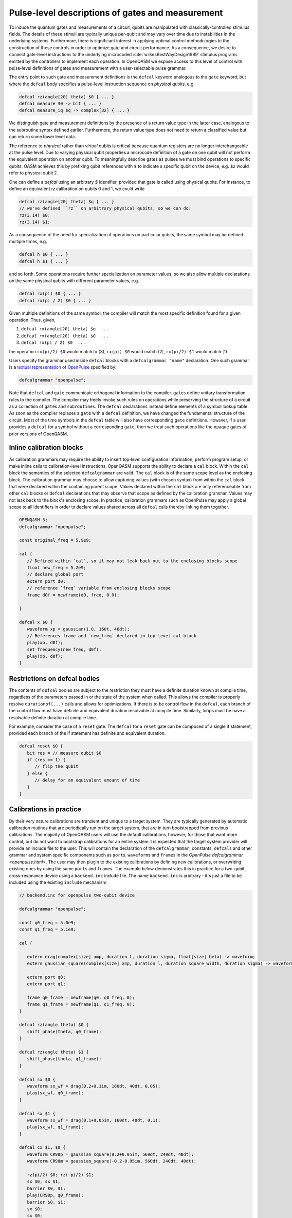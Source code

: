 .. role:: raw-latex(raw)
   :format: latex
..

Pulse-level descriptions of gates and measurement
=================================================

To induce the quantum gates and measurements of a circuit, qubits are
manipulated with classically-controlled stimulus fields. The details of
these stimuli are typically unique per-qubit and may vary over time due
to instabilities in the underlying systems. Furthermore, there is
significant interest in applying optimal control methodologies to the
construction of these controls in order to optimize gate and circuit
performance. As a consequence, we desire to connect gate-level
instructions to the underlying microcoded
:cite:`wilkesBestWayDesign1989` stimulus programs emitted by
the controllers to implement each operation. In OpenQASM we expose
access to this level of control with pulse-level definitions of gates
and measurement with a user-selectable pulse grammar.

The entry point to such gate and measurement definitions is the ``defcal`` keyword
analogous to the ``gate`` keyword, but where the ``defcal`` body specifies a pulse-level
instruction sequence on *physical* qubits, e.g.

.. code-block:: c

   defcal rz(angle[20] theta) $0 { ... }
   defcal measure $0 -> bit { ... }
   defcal measure_iq $q -> complex[32] { ... }

We distinguish gate and measurement definitions by the presence of a
return value type in the latter case, analogous to the subroutine syntax
defined earlier. Furthermore, the return value type does not need to return a
classified value but can return some lower level data.

The reference to *physical* rather than *virtual*
qubits is critical because quantum registers are no longer
interchangeable at the pulse level. Due to varying physical qubit
properties a microcode definition of a gate on one qubit will not
perform the equivalent operation on another qubit. To meaningfully
describe gates as pulses we must bind operations to specific qubits.
QASM achieves this by prefixing qubit references with ``$`` to indicate
a specific qubit on the device, e.g. ``$2`` would refer to physical
qubit 2.

One can define a `defcal` using an arbitrary `$` identifier, provided that gate is called using physical
qubits. For instance, to define an equivalent `rz` calibration on qubits 0 and 1, we could write

.. code-block:: c

   defcal rz(angle[20] theta) $q { ... }
   // we've defined ``rz`` on arbitrary physical qubits, so we can do:
   rz(3.14) $0;
   rz(3.14) $1;


As a consequence of the need for specialization of operations on
particular qubits, the same symbol may be defined multiple
times, e.g.

.. code-block:: c

   defcal h $0 { ... }
   defcal h $1 { ... }

and so forth. Some operations require further specialization on
parameter values, so we also allow multiple declarations on the same
physical qubits with different parameter values, e.g.

.. code-block:: c

   defcal rx(pi) $0 { ... }
   defcal rx(pi / 2) $0 { ... }

Given multiple definitions of the same symbol, the compiler will match
the most specific definition found for a given operation. Thus, given,

#. ``defcal rx(angle[20] theta) $q  ...``

#. ``defcal rx(angle[20] theta) $0  ...``

#. ``defcal rx(pi / 2) $0  ...``

the operation ``rx(pi/2) $0`` would match to (3), ``rx(pi) $0`` would
match (2), ``rx(pi/2) $1`` would match (1).

Users specify the grammar used inside ``defcal`` blocks with a
``defcalgrammar "name"`` declaration. One such grammar is a
`textual representation of OpenPulse <openpulse.html>`_ specified by:

.. code-block:: c

   defcalgrammar "openpulse";

Note that ``defcal`` and ``gate`` communicate orthogonal information to the compiler. ``gate``\s
define unitary transformation rules to the compiler. The compiler may
freely invoke such rules on operations while preserving the structure of
a circuit as a collection of ``gate``\s and ``subroutine``\s. The ``defcal`` declarations instead define
elements of a symbol lookup table. As soon as the compiler replaces a ``gate``
with a ``defcal`` definition, we have changed the fundamental structure of the
circuit. Most of the time symbols in the ``defcal`` table will also have
corresponding ``gate`` definitions. However, if a user provides a ``defcal`` for a symbol
without a corresponding ``gate``, then we treat such operations like the ``opaque`` gates
of prior versions of OpenQASM.

Inline calibration blocks
~~~~~~~~~~~~~~~~~~~~~~~~~

As calibration grammars may require the ability to insert top-level configuration information, perform program setup, or make inline calls
to calibration-level instructions, OpenQASM supports the ability to declare a ``cal`` block. Within the ``cal`` block the
semantics of the selected ``defcalgrammar`` are valid. The ``cal`` block is of the same scope level as the enclosing block. The
calibration grammar may choose to allow capturing values (with chosen syntax) from within the ``cal``
block that were declared within the containing parent scope.
Values declared within the ``cal`` block are only referenceable from other ``cal`` blocks or ``defcal`` declarations
that may observe that scope as defined by the calibration grammar. Values may not leak back to the block's enclosing scope.
In practice, calibration grammars such as OpenPulse may apply
a global scope to all identifiers in order to declare values shared across all ``defcal`` calls thereby linking them together.

.. code-block:: c

   OPENQASM 3;
   defcalgrammar "openpulse";

   const original_freq = 5.9e9;

   cal {
      // Defined within `cal`, so it may not leak back out to the enclosing blocks scope
      float new_freq = 5.2e9;
      // declare global port
      extern port d0;
      // reference `freq` variable from enclosing blocks scope
      frame d0f = newframe(d0, freq, 0.0);

   }

   defcal x $0 {
      waveform xp = gaussian(1.0, 160t, 40dt);
      // References frame and `new_freq` declared in top-level cal block
      play(xp, d0f);
      set_frequency(new_freq, d0f);
      play(xp, d0f);
   }


Restrictions on defcal bodies
~~~~~~~~~~~~~~~~~~~~~~~~~~~~~

The contents of ``defcal`` bodies are subject to the restriction they must have a definite duration
known at compile time, regardless of the parameters passed in or the state of the system when
called. This allows the compiler to properly resolve ``durationof(...)`` calls and
allows for optimizations. If there is to be control flow in the ``defcal``, each branch of the
control flow must have definite and equivalent duration resolvable at compile time. Similarly, loops
must be have a resolvable definite duration at compile time.

For example,  consider the case of a ``reset`` gate. The ``defcal`` for a
``reset`` gate can be composed of a single if statement, provided each branch
of the if statement has definite and equivalent duration.

.. code-block:: c

   defcal reset $0 {
      bit res = // measure qubit $0
      if (res == 1) {
         // flip the qubit
      } else {
         // delay for an equivalent amount of time
      }
   }

Calibrations in practice
~~~~~~~~~~~~~~~~~~~~~~~~

By their very nature calibrations are transient and unique to a target system.
They are typically generated by automatic calibration routines that are periodically
run on the target system, that are in turn bootstrapped from previous calibrations.
The majority of OpenQASM users will use the default calibrations, however,
for those that want more control, but do not want to bootstrap calibrations for an entire
system it is expected that the target system provider will provide an include
file to the user. This will contain the declaration of the ``defcalgrammar``, constants,
``defcal``\s and other grammar and system specific components such as ``port``\s,
``waveform``\s and ``frame``\s in the `OpenPulse defcalgrammar <openpulse.html>`. The user
may then plugin to the existing calibrations by defining new calibrations, or overwriting
existing ones by using the same ``port``\s and ``frame``\s.
The example below demonstrates this in practice for a two-qubit,
cross-resonance device using a ``backend.inc`` include file.
The name ``backend.inc`` is arbitrary - it's just a file to be included using the
existing ``include`` mechanism.

.. code-block:: c

   // backend.inc for openpulse two-qubit device

   defcalgrammar "openpulse";

   const q0_freq = 5.0e9;
   const q1_freq = 5.1e9;

   cal {

      extern drag(complex[size] amp, duration l, duration sigma, float[size] beta) -> waveform;
      extern gaussian_square(complex[size] amp, duration l, duration square_width, duration sigma) -> waveform;

      extern port q0;
      extern port q1;

      frame q0_frame = newframe(q0, q0_freq, 0);
      frame q1_frame = newframe(q1, q1_freq, 0);
   }

   defcal rz(angle theta) $0 {
      shift_phase(theta, q0_frame);
   }

   defcal rz(angle theta) $1 {
      shift_phase(theta, q1_frame);
   }

   defcal sx $0 {
      waveform sx_wf = drag(0.2+0.1im, 160dt, 40dt, 0.05);
      play(sx_wf, q0_frame);
   }

   defcal sx $1 {
      waveform sx_wf = drag(0.1+0.05im, 160dt, 40dt, 0.1);
      play(sx_wf, q1_frame);
   }

   defcal cx $1, $0 {
      waveform CR90p = gaussian_square(0.2+0.05im, 560dt, 240dt, 40dt);
      waveform CR90m = gaussian_square(-0.2-0.05im, 560dt, 240dt, 40dt);

      rz(pi/2) $0; rz(-pi/2) $1;
      sx $0; sx $1;
      barrier $0, $1;
      play(CR90p, q0_frame);
      barrier $0, $1;
      sx $0;
      sx $0;
      barrier $0, $1;
      rz(-pi/2) $0; rz(pi/2) $1;
      sx $0; sx $1;
      play(CR90m, q0_frame);
   }

The user would then include the ``backend.inc`` in their own program and use them as demonstrated below

.. code-block:: c

   OPENQASM 3.0;

   include "backend.inc"

   // Defcal using frames from backend.inc enabling the calibration
   // to "plugin" to the existing calibrations.
   defcal Y90p $0 {
      waveform y90p = drag(0.1-0.2im, 160dt, 40dt, 0.05);
      play(y90p, q0_frame);
   }

   // Teach the compiler what the unitary of a Y90p is
   gate Y90p q {
      rz(-pi/2) q;
      sx q;
   }

   // Use this defcal explicitly
   Y90p $0;
   cx $1, $0;

